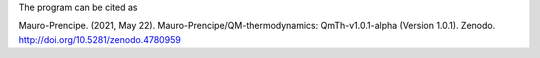 The program can be cited as

Mauro-Prencipe. (2021, May 22). Mauro-Prencipe/QM-thermodynamics: QmTh-v1.0.1-alpha (Version 1.0.1). 
Zenodo. http://doi.org/10.5281/zenodo.4780959